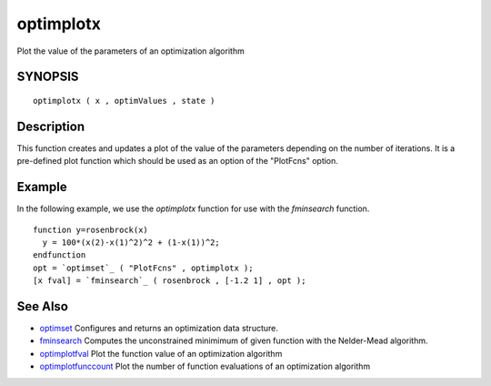 


optimplotx
==========

Plot the value of the parameters of an optimization algorithm



SYNOPSIS
~~~~~~~~


::

    optimplotx ( x , optimValues , state )




Description
~~~~~~~~~~~

This function creates and updates a plot of the value of the
parameters depending on the number of iterations. It is a pre-defined
plot function which should be used as an option of the "PlotFcns"
option.



Example
~~~~~~~

In the following example, we use the `optimplotx` function for use
with the `fminsearch` function.


::

    function y=rosenbrock(x)
      y = 100*(x(2)-x(1)^2)^2 + (1-x(1))^2;
    endfunction
    opt = `optimset`_ ( "PlotFcns" , optimplotx );
    [x fval] = `fminsearch`_ ( rosenbrock , [-1.2 1] , opt );




See Also
~~~~~~~~


+ `optimset`_ Configures and returns an optimization data structure.
+ `fminsearch`_ Computes the unconstrained minimimum of given function
  with the Nelder-Mead algorithm.
+ `optimplotfval`_ Plot the function value of an optimization
  algorithm
+ `optimplotfunccount`_ Plot the number of function evaluations of an
  optimization algorithm


.. _optimset: optimset.html
.. _fminsearch: fminsearch.html
.. _optimplotfunccount: optimplotfunccount.html
.. _optimplotfval: optimplotfval.html



